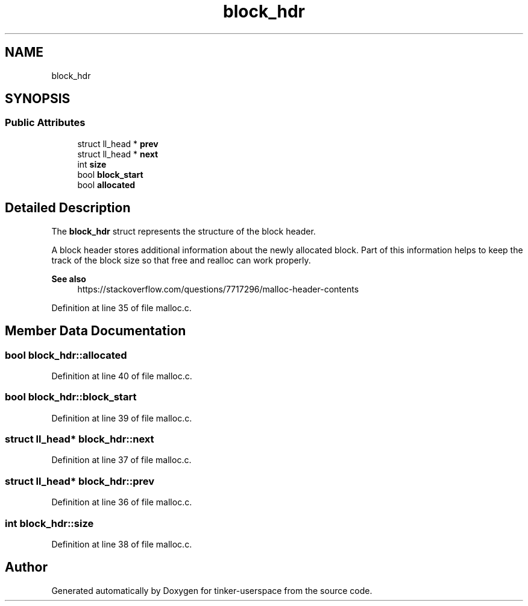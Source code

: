 .TH "block_hdr" 3 "Wed Oct 30 2019" "tinker-userspace" \" -*- nroff -*-
.ad l
.nh
.SH NAME
block_hdr
.SH SYNOPSIS
.br
.PP
.SS "Public Attributes"

.in +1c
.ti -1c
.RI "struct ll_head * \fBprev\fP"
.br
.ti -1c
.RI "struct ll_head * \fBnext\fP"
.br
.ti -1c
.RI "int \fBsize\fP"
.br
.ti -1c
.RI "bool \fBblock_start\fP"
.br
.ti -1c
.RI "bool \fBallocated\fP"
.br
.in -1c
.SH "Detailed Description"
.PP 
The \fBblock_hdr\fP struct represents the structure of the block header\&.
.PP
A block header stores additional information about the newly allocated block\&. Part of this information helps to keep the track of the block size so that free and realloc can work properly\&. 
.PP
\fBSee also\fP
.RS 4
https://stackoverflow.com/questions/7717296/malloc-header-contents 
.RE
.PP

.PP
Definition at line 35 of file malloc\&.c\&.
.SH "Member Data Documentation"
.PP 
.SS "bool block_hdr::allocated"

.PP
Definition at line 40 of file malloc\&.c\&.
.SS "bool block_hdr::block_start"

.PP
Definition at line 39 of file malloc\&.c\&.
.SS "struct ll_head* block_hdr::next"

.PP
Definition at line 37 of file malloc\&.c\&.
.SS "struct ll_head* block_hdr::prev"

.PP
Definition at line 36 of file malloc\&.c\&.
.SS "int block_hdr::size"

.PP
Definition at line 38 of file malloc\&.c\&.

.SH "Author"
.PP 
Generated automatically by Doxygen for tinker-userspace from the source code\&.
